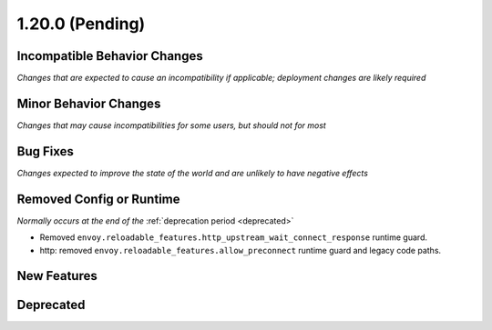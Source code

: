 1.20.0 (Pending)
================

Incompatible Behavior Changes
-----------------------------
*Changes that are expected to cause an incompatibility if applicable; deployment changes are likely required*

Minor Behavior Changes
----------------------
*Changes that may cause incompatibilities for some users, but should not for most*

Bug Fixes
---------
*Changes expected to improve the state of the world and are unlikely to have negative effects*

Removed Config or Runtime
-------------------------
*Normally occurs at the end of the* :ref:`deprecation period <deprecated>`

* Removed ``envoy.reloadable_features.http_upstream_wait_connect_response`` runtime guard.
* http: removed ``envoy.reloadable_features.allow_preconnect`` runtime guard and legacy code paths.

New Features
------------

Deprecated
----------

